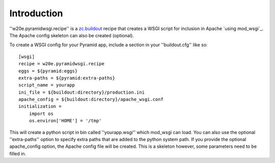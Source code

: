 Introduction
============

''w20e.pyramidwsgi.recipe'' is a `zc.buildout`_ recipe that creates a
WSGI script for inclusion in Apache `using mod_wsgi`_. The Apache
config skeleton can also be created (optional).

To create a WSGI config for your Pyramid app, include a section in
your ''buildout.cfg'' like so::

    [wsgi]
    recipe = w20e.pyramidwsgi.recipe
    eggs = ${pyramid:eggs}
    extra-paths = ${pyramid:extra-paths}
    script_name = yourapp
    ini_file = ${buildout:directory}/production.ini
    apache_config = ${buildout:directory}/apache_wsgi.conf
    initialization = 
        import os
        os.environ['HOME'] = '/tmp'

This will create a python script in bin called ''yourapp.wsgi'' which
mod_wsgi can load. You can also use the optional ''extra-paths''
option to specify extra paths that are added to the python system
path. If you provide the optional apache_config option, the Apache
config file will be created. This is a skeleton however, some
parameters need to be filled in.

.. _zc.buildout: http://pypi.python.org/pypi/zc.buildout
.. _mod_wsgi: http://code.google.com/p/modwsgi/
